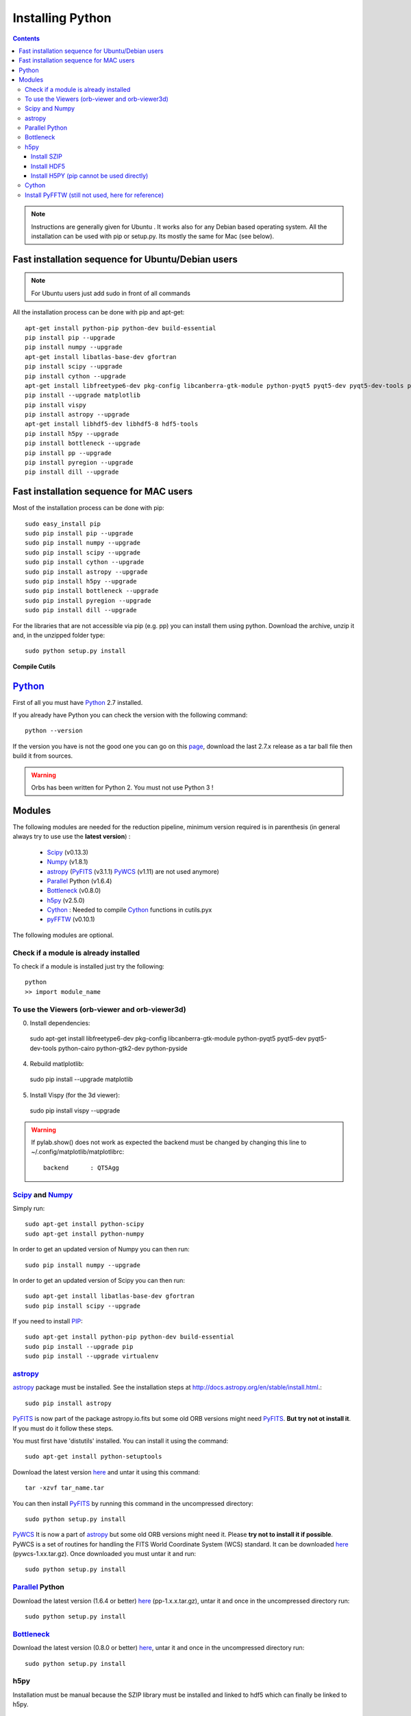 Installing Python
#################

.. contents::

.. note:: Instructions are generally given for Ubuntu |Ubuntu|. It
     works also for any Debian based operating system. All the
     installation can be used with pip or setup.py. Its mostly the
     same for Mac |Mac| (see below).


Fast installation sequence for Ubuntu/Debian users
==================================================

.. note:: For Ubuntu users just add sudo in front of all commands

All the installation process can be done with pip and apt-get::

  apt-get install python-pip python-dev build-essential
  pip install pip --upgrade
  pip install numpy --upgrade
  apt-get install libatlas-base-dev gfortran
  pip install scipy --upgrade
  pip install cython --upgrade
  apt-get install libfreetype6-dev pkg-config libcanberra-gtk-module python-pyqt5 pyqt5-dev pyqt5-dev-tools python-cairo python-gtk2-dev python-pyside
  pip install --upgrade matplotlib
  pip install vispy
  pip install astropy --upgrade
  apt-get install libhdf5-dev libhdf5-8 hdf5-tools
  pip install h5py --upgrade
  pip install bottleneck --upgrade
  pip install pp --upgrade
  pip install pyregion --upgrade
  pip install dill --upgrade

Fast installation sequence for MAC users
========================================

Most of the installation process can be done with pip::

  sudo easy_install pip
  sudo pip install pip --upgrade
  sudo pip install numpy --upgrade
  sudo pip install scipy --upgrade
  sudo pip install cython --upgrade
  sudo pip install astropy --upgrade
  sudo pip install h5py --upgrade
  sudo pip install bottleneck --upgrade
  sudo pip install pyregion --upgrade
  sudo pip install dill --upgrade
  
  
For the libraries that are not accessible via pip (e.g. pp) you can
install them using python. Download the archive, unzip it and, in the
unzipped folder type::

  sudo python setup.py install

**Compile Cutils**
  
  
Python_
=======

First of all you must have Python_ 2.7 installed.

If you already have Python you can check the version with the
following command::

  python --version

If the version you have is not the good one you can go on this `page
<http://www.python.org/download/releases/>`_, download the last 2.7.x
release as a tar ball file then build it from sources.

.. warning:: Orbs has been written for Python 2. You must not use
     Python 3 !



Modules
=======

The following modules are needed for the reduction pipeline, minimum
version required is in parenthesis (in general always try to use use
the **latest version**) :

  * Scipy_ (v0.13.3)
  * Numpy_ (v1.8.1)
  * astropy_ (PyFITS_ (v3.1.1) PyWCS_ (v1.11) are not used anymore)
  * Parallel_ Python (v1.6.4)
  * Bottleneck_ (v0.8.0)
  * h5py_ (v2.5.0)
  * Cython_ : Needed to compile Cython_ functions in cutils.pyx
  * pyFFTW_ (v0.10.1)

The following modules are optional. 

Check if a module is already installed
--------------------------------------

To check if a module is installed just try the following::

  python
  >> import module_name
 


To use the Viewers (orb-viewer and orb-viewer3d)
------------------------------------------------
0. Install dependencies::
  
  sudo apt-get install libfreetype6-dev pkg-config libcanberra-gtk-module python-pyqt5 pyqt5-dev pyqt5-dev-tools python-cairo python-gtk2-dev python-pyside

4. Rebuild matlplotlib::

  sudo pip install --upgrade matplotlib

5. Install Vispy (for the 3d viewer)::

  sudo pip install vispy --upgrade 

.. warning:: If pylab.show() does not work as expected the backend
             must be changed by changing this line to
             ~/.config/matplotlib/matplotlibrc::

	       backend      : QT5Agg


Scipy_ and Numpy_
-----------------

Simply run::

  sudo apt-get install python-scipy
  sudo apt-get install python-numpy

In order to get an updated version of Numpy you can then run::

  sudo pip install numpy --upgrade

In order to get an updated version of Scipy you can then run::

  sudo apt-get install libatlas-base-dev gfortran
  sudo pip install scipy --upgrade

If you need to install PIP_::

  sudo apt-get install python-pip python-dev build-essential
  sudo pip install --upgrade pip 
  sudo pip install --upgrade virtualenv 

astropy_
--------

astropy_ package must be installed. See the installation steps at
http://docs.astropy.org/en/stable/install.html.::

  sudo pip install astropy


PyFITS_ is now part of the package astropy.io.fits but some old ORB
versions might need PyFITS_. **But try not ot install it**. If you
must do it follow these steps.

You must first have 'distutils' installed. You can install it using
the command::

  sudo apt-get install python-setuptools

Download the latest version `here
<http://www.stsci.edu/institute/software_hardware/pyfits/Download>`_ and
untar it using this command::

  tar -xzvf tar_name.tar

You can then install PyFITS_ by running this command in the
uncompressed directory::

  sudo python setup.py install

PyWCS_ It is now a part of astropy_ but some old ORB versions might
need it.  Please **try not to install it if possible**. PyWCS is a set
of routines for handling the FITS World Coordinate System (WCS)
standard. It can be downloaded `here
<https://pypi.python.org/pypi/pywcs>`_ (pywcs-1.xx.tar.gz). Once
downloaded you must untar it and run::

  sudo python setup.py install


Parallel_ Python
----------------

Download the latest version (1.6.4 or better) `here
<http://www.parallelpython.com/content/view/18/32/>`_
(pp-1.x.x.tar.gz), untar it and once in the uncompressed directory
run::

  sudo python setup.py install


Bottleneck_
-----------

Download the latest version (0.8.0 or better) `here
<https://pypi.python.org/pypi/Bottleneck>`_, untar it and once in the
uncompressed directory run::

  sudo python setup.py install

h5py
----

Installation must be manual because the SZIP library must be installed
and linked to hdf5 which can finally be linked to h5py.


Install SZIP
~~~~~~~~~~~~

You can find SZIP `here
<http://www.hdfgroup.org/ftp/lib-external/szip/2.1/src/szip-2.1.tar.gz>`_
and info on SZIP compression in HDF5 `here
<https://www.hdfgroup.org/doc_resource/SZIP/>`_. Then after the
extraction you can go in the extracted folder and do::

  sudo ./configure --prefix=/usr/local/lib/szip
  sudo make
  sudo make check
  sudo make install

.. note:: folder :file:`/usr/local/lib/szip` can be changed as long as
          you also change it in the following installation steps.

Install HDF5
~~~~~~~~~~~~

You can find HDF5 sources `here
<https://www.hdfgroup.org/HDF5/release/obtainsrc.html>`_. Then extract the
sources and jump into the extracted folder before typing::

  sudo ./configure --prefix=/usr/local/lib/hdf5 --with-szlib=/usr/local/lib/szip
  sudo make
  sudo make check
  sudo make install

Install H5PY (pip cannot be used directly)
~~~~~~~~~~~~~~~~~~~~~~~~~~~~~~~~~~~~~~~~~~

You can find h5py sources `here <https://pypi.python.org/pypi/h5py/2.5.0>`_. After extraction, just
run the following into the extracted folder::

  sudo python setup.py configure --hdf5=/usr/local/lib/hdf5
  sudo python setup.py build
  sudo python setup.py install


Cython_
-------

To install Cython_::

  sudo pip install cython --upgrade


Install PyFFTW (still not used, here for reference)
---------------------------------------------------

FFTW3 library must be installed (see `here
<https://pypi.python.org/pypi/pyFFTW>`_)::

  sudo apt-get install libfftw3-dev

then the package can be installed via pip::

  sudo pip install pyfftw



.. |Ubuntu| image:: os_linux.png
            :height: 40
   	    :width: 40
            :scale: 70

.. |Mac| image:: os_apple.png
            :height: 40
   	    :width: 40
            :scale: 70

.. _Python: http://www.python.org/
.. _Scipy: http://www.scipy.org/
.. _Numpy: http://numpy.scipy.org/
.. _PyFITS: http://www.stsci.edu/resources/software_hardware/pyfits
.. _astropy: http://www.astropy.org/
.. _Parallel: http://www.parallelpython.com/
.. _Cython: http://cython.org/
.. _PyWCS: http://stsdas.stsci.edu/astrolib/pywcs/
.. _Bottleneck: https://pypi.python.org/pypi/Bottleneck
.. _PIP: https://pypi.python.org/pypi/pip
.. _h5py: https://pypi.python.org/pypi/h5py/2.5.0
.. _pyFFTW: https://pypi.python.org/pypi/pyFFTW
